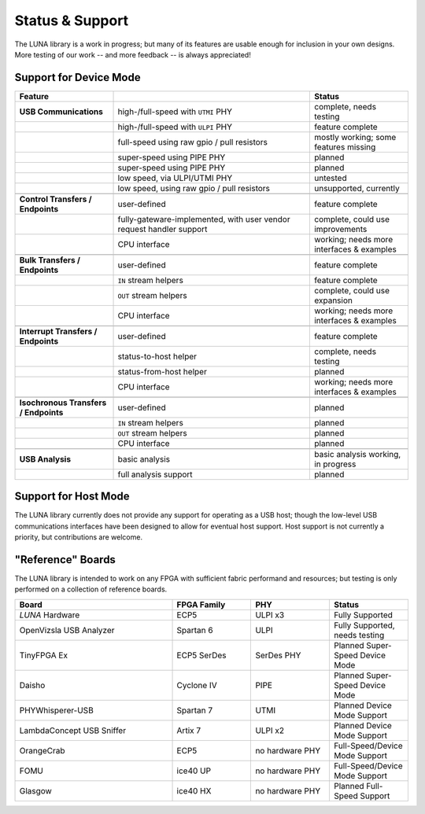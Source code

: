 
================
Status & Support
================

.. role:: planned
.. role:: inprogress
.. role:: needstest
.. role:: complete

The LUNA library is a work in progress; but many of its features are usable enough for inclusion in your own designs.
More testing of our work -- and more feedback -- is always appreciated!

Support for Device Mode
-----------------------

.. list-table::
	:header-rows: 1
	:widths: 1 2 1

	* - Feature
	  -
	  - Status
	* - **USB Communications**
	  - high-/full-speed with ``UTMI`` PHY
	  - :needstest:`complete, needs testing`
	* -
	  - high-/full-speed with ``ULPI`` PHY
	  - :complete:`feature complete`
	* -
	  - full-speed using raw gpio / pull resistors
	  - :inprogress:`mostly working; some features missing`
	* -
	  - super-speed using PIPE PHY
	  - :planned:`planned`
	* -
	  - super-speed using PIPE PHY
	  - :planned:`planned`
	* -
	  - low speed, via ULPI/UTMI PHY
	  - :planned:`untested`
	* -
	  - low speed, using raw gpio / pull resistors
	  - :planned:`unsupported, currently`
	* -
	  -
	  -
	* - **Control Transfers / Endpoints**
	  - user-defined
	  - :complete:`feature complete`
	* -
	  - fully-gateware-implemented, with user vendor request handler support
	  - :needstest:`complete, could use improvements`
	* -
	  - CPU interface
	  - :inprogress:`working; needs more interfaces & examples`
	* -
	  -
	  -
	* - **Bulk Transfers / Endpoints**
	  - user-defined
	  - :complete:`feature complete`
	* -
	  - ``IN`` stream helpers
	  - :complete:`feature complete`
	* -
	  - ``OUT`` stream helpers
	  - :needstest:`complete, could use expansion`
	* -
	  - CPU interface
	  - :inprogress:`working; needs more interfaces & examples`
	* -
	  -
	  -
	* - **Interrupt Transfers / Endpoints**
	  - user-defined
	  - :complete:`feature complete`
	* -
	  - status-to-host helper
	  - :needstest:`complete, needs testing`
	* -
	  - status-from-host helper
	  - :planned:`planned`
	* -
	  - CPU interface
	  - :inprogress:`working; needs more interfaces & examples`
	* -
	  -
	  -
	* - **Isochronous Transfers / Endpoints**
	  - user-defined
	  - :planned:`planned`
	* -
	  - ``IN`` stream helpers
	  - :planned:`planned`
	* -
	  - ``OUT`` stream helpers
	  - :planned:`planned`
	* -
	  - CPU interface
	  - :planned:`planned`
	* -
	  -
	  -
	* - **USB Analysis**
	  - basic analysis
	  - :inprogress:`basic analysis working, in progress`
	* -
	  - full analysis support
	  - :planned:`planned`


Support for Host Mode
-----------------------

The LUNA library currently does not provide any support for operating as a USB host; though the low-level USB
communications interfaces have been designed to allow for eventual host support. Host support is not currently
a priority, but contributions are welcome.


"Reference" Boards
------------------

The LUNA library is intended to work on any FPGA with sufficient fabric performand and resources; but testing is
only performed on a collection of reference boards.

.. list-table::
	:header-rows: 1
	:widths: 4 2 2 2

	* - Board
	  - FPGA Family
	  - PHY
	  - Status
	* - *LUNA* Hardware
	  - ECP5
	  - ULPI x3
	  - :complete:`Fully Supported`
	* - OpenVizsla USB Analyzer
	  - Spartan 6
	  - ULPI
	  - :needstest:`Fully Supported, needs testing`
	* - TinyFPGA Ex
	  - ECP5 SerDes
	  - SerDes PHY
	  - :planned:`Planned Super-Speed Device Mode`
	* - Daisho
	  - Cyclone IV
	  - PIPE
	  - :planned:`Planned Super-Speed Device Mode`
	* - PHYWhisperer-USB
	  - Spartan 7
	  - UTMI
	  - :planned:`Planned Device Mode Support`
	* - LambdaConcept USB Sniffer
	  - Artix 7
	  - ULPI x2
	  - :planned:`Planned Device Mode Support`
	* - OrangeCrab
	  - ECP5
	  - no hardware PHY
	  - :needstest:`Full-Speed/Device Mode Support`
	* - FOMU
	  - ice40 UP
	  - no hardware PHY
	  - :needstest:`Full-Speed/Device Mode Support`
	* - Glasgow
	  - ice40 HX
	  - no hardware PHY
	  - :planned:`Planned Full-Speed Support`

